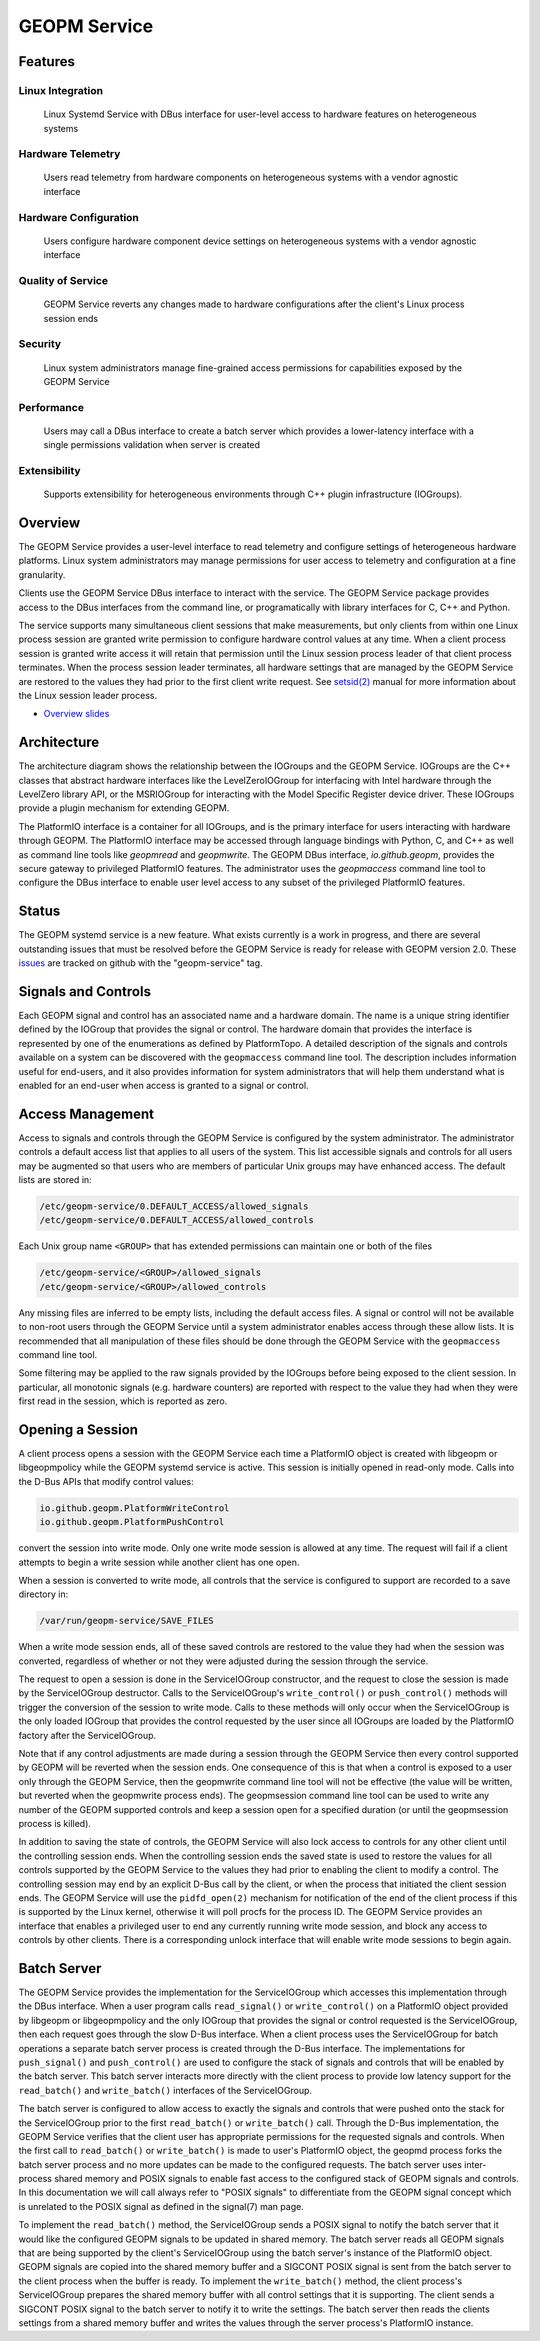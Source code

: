 
GEOPM Service
=============

Features
--------

Linux Integration
~~~~~~~~~~~~~~~~~
  Linux Systemd Service with DBus interface for user-level access to
  hardware features on heterogeneous systems


Hardware Telemetry
~~~~~~~~~~~~~~~~~~
  Users read telemetry from hardware components on heterogeneous
  systems with a vendor agnostic interface


Hardware Configuration
~~~~~~~~~~~~~~~~~~~~~~
  Users configure hardware component device settings on heterogeneous
  systems with a vendor agnostic interface


Quality of Service
~~~~~~~~~~~~~~~~~~
  GEOPM Service reverts any changes made to hardware configurations
  after the client's Linux process session ends


Security
~~~~~~~~
  Linux system administrators manage fine-grained access permissions
  for capabilities exposed by the GEOPM Service


Performance
~~~~~~~~~~~
  Users may call a DBus interface to create a batch server which
  provides a lower-latency interface with a single permissions
  validation when server is created


Extensibility
~~~~~~~~~~~~~
  Supports extensibility for heterogeneous environments through C++
  plugin infrastructure (IOGroups).


Overview
--------

The GEOPM Service provides a user-level interface to read telemetry
and configure settings of heterogeneous hardware platforms. Linux
system administrators may manage permissions for user access to
telemetry and configuration at a fine granularity.

Clients use the GEOPM Service DBus interface to interact with the
service.  The GEOPM Service package provides access to the DBus
interfaces from the command line, or programatically with library
interfaces for C, C++ and Python.

The service supports many simultaneous client sessions that make
measurements, but only clients from within one Linux process session
are granted write permission to configure hardware control values at
any time.  When a client process session is granted write access it
will retain that permission until the Linux session process leader of
that client process terminates.  When the process session leader
terminates, all hardware settings that are managed by the GEOPM Service
are restored to the values they had prior to the first client write
request.  See `setsid(2) <https://man7.org/linux/man-pages/man2/setsid.2.html>`_
manual for more information about the Linux session leader process.


*
  `Overview slides <https://geopm.github.io/pdf/geopm-service.pdf>`_

Architecture
------------

.. image:: https://geopm.github.io/images/geopm-service-diagram.svg
   :target: https://geopm.github.io/pdf/geopm-service-diagram.pdf
   :alt:

The architecture diagram shows the relationship between the IOGroups
and the GEOPM Service.  IOGroups are the C++ classes that abstract
hardware interfaces like the LevelZeroIOGroup for interfacing with
Intel hardware through the LevelZero library API, or the MSRIOGroup
for interacting with the Model Specific Register device driver.  These
IOGroups provide a plugin mechanism for extending GEOPM.

The PlatformIO interface is a container for all IOGroups, and is the
primary interface for users interacting with hardware through GEOPM.
The PlatformIO interface may be accessed through language bindings
with Python, C, and C++ as well as command line tools like `geopmread`
and `geopmwrite`.  The GEOPM DBus interface, `io.github.geopm`,
provides the secure gateway to privileged PlatformIO features.  The
administrator uses the `geopmaccess` command line tool to configure
the DBus interface to enable user level access to any subset of the
privileged PlatformIO features.


Status
------

The GEOPM systemd service is a new feature.  What exists currently is
a work in progress, and there are several outstanding issues that must
be resolved before the GEOPM Service is ready for release with GEOPM
version 2.0.  These
`issues <https://github.com/geopm/geopm/issues?q=is%3Aissue+is%3Aopen+label%3Ageopm-service>`_
are tracked on github with the "geopm-service" tag.


Signals and Controls
--------------------

Each GEOPM signal and control has an associated name and a hardware
domain.  The name is a unique string identifier defined by the IOGroup
that provides the signal or control.  The hardware domain that
provides the interface is represented by one of the enumerations as
defined by PlatformTopo.  A detailed description of the signals and
controls available on a system can be discovered with the
``geopmaccess`` command line tool.  The description includes information
useful for end-users, and it also provides information for system
administrators that will help them understand what is enabled for an
end-user when access is granted to a signal or control.


Access Management
-----------------

Access to signals and controls through the GEOPM Service is configured
by the system administrator.  The administrator controls a default
access list that applies to all users of the system.  This list
accessible signals and controls for all users may be augmented so that
users who are members of particular Unix groups may have enhanced
access.  The default lists are stored in:

.. code-block::

   /etc/geopm-service/0.DEFAULT_ACCESS/allowed_signals
   /etc/geopm-service/0.DEFAULT_ACCESS/allowed_controls


Each Unix group name ``<GROUP>`` that has extended permissions can
maintain one or both of the files

.. code-block::

   /etc/geopm-service/<GROUP>/allowed_signals
   /etc/geopm-service/<GROUP>/allowed_controls


Any missing files are inferred to be empty lists, including the
default access files.  A signal or control will not be available to
non-root users through the GEOPM Service until a system administrator
enables access through these allow lists.  It is recommended that all
manipulation of these files should be done through the GEOPM Service
with the ``geopmaccess`` command line tool.

Some filtering may be applied to the raw signals provided by the
IOGroups before being exposed to the client session.  In particular,
all monotonic signals (e.g. hardware counters) are reported with
respect to the value they had when they were first read in the
session, which is reported as zero.

Opening a Session
-----------------

A client process opens a session with the GEOPM Service each time a
PlatformIO object is created with libgeopm or libgeopmpolicy while the
GEOPM systemd service is active.  This session is initially opened in
read-only mode.  Calls into the D-Bus APIs that modify control values:

.. code-block::

   io.github.geopm.PlatformWriteControl
   io.github.geopm.PlatformPushControl


convert the session into write mode.  Only one write mode session is
allowed at any time.  The request will fail if a client attempts to
begin a write session while another client has one open.

When a session is converted to write mode, all controls that the
service is configured to support are recorded to a save directory in:

.. code-block::

   /var/run/geopm-service/SAVE_FILES


When a write mode session ends, all of these saved controls are
restored to the value they had when the session was converted,
regardless of whether or not they were adjusted during the session
through the service.

The request to open a session is done in the ServiceIOGroup
constructor, and the request to close the session is made by the
ServiceIOGroup destructor.  Calls to the ServiceIOGroup's
``write_control()`` or ``push_control()`` methods will trigger the
conversion of the session to write mode.  Calls to these methods will
only occur when the ServiceIOGroup is the only loaded IOGroup that
provides the control requested by the user since all IOGroups are
loaded by the PlatformIO factory after the ServiceIOGroup.

Note that if any control adjustments are made during a session through
the GEOPM Service then every control supported by GEOPM will be
reverted when the session ends.  One consequence of this is that when
a control is exposed to a user only through the GEOPM Service, then
the geopmwrite command line tool will not be effective (the value will
be written, but reverted when the geopmwrite process ends).  The
geopmsession command line tool can be used to write any number of the
GEOPM supported controls and keep a session open for a specified
duration (or until the geopmsession process is killed).

In addition to saving the state of controls, the GEOPM Service will
also lock access to controls for any other client until the
controlling session ends.  When the controlling session ends the saved
state is used to restore the values for all controls supported by the
GEOPM Service to the values they had prior to enabling the client to
modify a control.  The controlling session may end by an explicit
D-Bus call by the client, or when the process that initiated the
client session ends.  The GEOPM Service will use the ``pidfd_open(2)``
mechanism for notification of the end of the client process if this is
supported by the Linux kernel, otherwise it will poll procfs for the
process ID.  The GEOPM Service provides an interface that enables a
privileged user to end any currently running write mode session, and
block any access to controls by other clients.  There is a
corresponding unlock interface that will enable write mode sessions to
begin again.

Batch Server
------------

The GEOPM Service provides the implementation for the ServiceIOGroup
which accesses this implementation through the DBus interface.  When a
user program calls ``read_signal()`` or ``write_control()`` on a
PlatformIO object provided by libgeopm or libgeopmpolicy and the only
IOGroup that provides the signal or control requested is the
ServiceIOGroup, then each request goes through the slow D-Bus
interface.  When a client process uses the ServiceIOGroup for batch
operations a separate batch server process is created through the D-Bus
interface.  The implementations for ``push_signal()`` and
``push_control()`` are used to configure the stack of signals and
controls that will be enabled by the batch server.  This batch server
interacts more directly with the client process to provide low latency
support for the ``read_batch()`` and ``write_batch()`` interfaces of the
ServiceIOGroup.

The batch server is configured to allow access to exactly the signals
and controls that were pushed onto the stack for the ServiceIOGroup
prior to the first ``read_batch()`` or ``write_batch()`` call.  Through
the D-Bus implementation, the GEOPM Service verifies that the client
user has appropriate permissions for the requested signals and
controls.  When the first call to ``read_batch()`` or ``write_batch()`` is
made to user's PlatformIO object, the geopmd process forks the batch
server process and no more updates can be made to the configured
requests.  The batch server uses inter-process shared memory and POSIX
signals to enable fast access to the configured stack of GEOPM signals
and controls.  In this documentation we will call always refer to
"POSIX signals" to differentiate from the GEOPM signal concept which
is unrelated to the POSIX signal as defined in the signal(7) man page.

To implement the ``read_batch()`` method, the ServiceIOGroup sends a
POSIX signal to notify the batch server that it would like the
configured GEOPM signals to be updated in shared memory.  The batch
server reads all GEOPM signals that are being supported by the
client's ServiceIOGroup using the batch server's instance of the
PlatformIO object.  GEOPM signals are copied into the shared memory
buffer and a SIGCONT POSIX signal is sent from the batch server to the
client process when the buffer is ready.  To implement the
``write_batch()`` method, the client process's ServiceIOGroup prepares
the shared memory buffer with all control settings that it is
supporting.  The client sends a SIGCONT POSIX signal to the batch
server to notify it to write the settings.  The batch server then
reads the clients settings from a shared memory buffer and writes the
values through the server process's PlatformIO instance.
